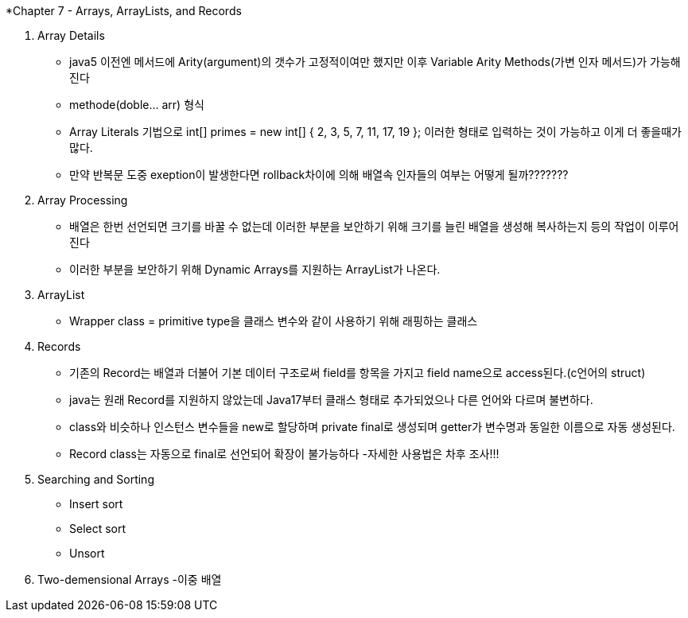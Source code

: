*Chapter 7 - Arrays, ArrayLists, and Records

1. Array Details
- java5 이전엔 메서드에 Arity(argument)의 갯수가 고정적이여만 했지만 이후 Variable Arity Methods(가변 인자 메서드)가 가능해진다
- methode(doble... arr) 형식
- Array Literals 기법으로
int[] primes = new int[] { 2, 3, 5, 7, 11, 17, 19 };
이러한 형태로 입력하는 것이 가능하고 이게 더 좋을때가 많다.
- 만약 반복문 도중 exeption이 발생한다면 rollback차이에 의해 배열속 인자들의 여부는 어떻게 될까???????

2. Array Processing
- 배열은 한번 선언되면 크기를 바꿀 수 없는데 이러한 부분을 보안하기 위해 크기를 늘린 배열을 생성해 복사하는지 등의 작업이 이루어 진다
- 이러한 부분을 보안하기 위해 Dynamic Arrays를 지원하는 ArrayList가 나온다.

3. ArrayList
- Wrapper class = primitive type을 클래스 변수와 같이 사용하기 위해 래핑하는 클래스

4. Records
- 기존의 Record는 배열과 더불어 기본 데이터 구조로써 field를 항목을 가지고 field name으로 access된다.(c언어의 struct)
- java는 원래 Record를 지원하지 않았는데 Java17부터 클래스 형태로 추가되었으나 다른 언어와 다르며 불변하다.
- class와 비슷하나 인스턴스 변수들을 new로 할당하며 private final로 생성되며 getter가 변수명과 동일한 이름으로 자동 생성된다.
- Record class는 자동으로 final로 선언되어 확장이 불가능하다
-자세한 사용법은 차후 조사!!!
5. Searching and Sorting
- Insert sort
- Select sort
- Unsort
6. Two-demensional Arrays
-이중 배열
